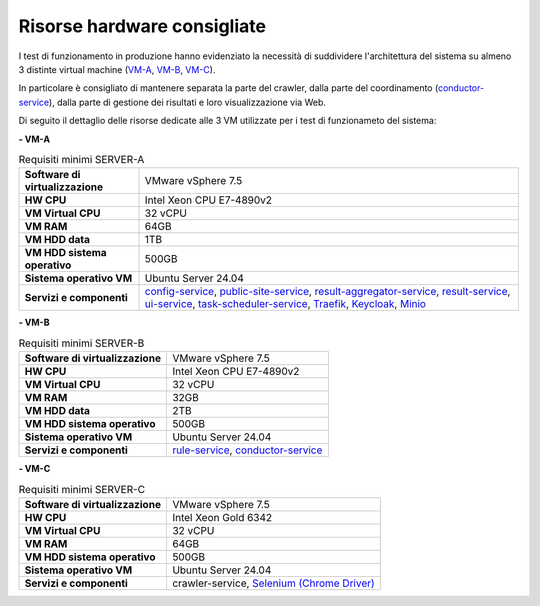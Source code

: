 Risorse hardware consigliate
=============================

I test di funzionamento in produzione hanno evidenziato la necessità
di suddividere l'architettura del sistema su almeno 3 distinte virtual machine (`VM-A <#hwa-tab>`__, `VM-B <#hwb-tab>`__, `VM-C <#hwc-tab>`__).

In particolare è consigliato di mantenere separata la parte del crawler,
dalla parte del coordinamento (`conductor-service <https://cnr-anac.github.io/trasparenzai-doc/components/conductor-service.html>`__), dalla parte di gestione
dei risultati e loro visualizzazione via Web.

Di seguito il dettaglio delle risorse dedicate alle 3 VM utilizzate per i test di funzionameto del sistema:



**- VM-A**

.. _hwa-tab:
.. list-table:: Requisiti minimi SERVER-A

   * - **Software di virtualizzazione**
     - VMware vSphere 7.5
   * - **HW CPU**
     - Intel Xeon CPU E7-4890v2
   * - **VM Virtual CPU**
     - 32 vCPU
   * - **VM RAM**
     - 64GB
   * - **VM HDD data**
     - 1TB
   * - **VM HDD sistema operativo**
     - 500GB
   * - **Sistema operativo VM**
     - Ubuntu Server 24.04
   * - **Servizi e componenti**
     - `config-service <https://cnr-anac.github.io/trasparenzai-doc/components/config-service.html>`__, `public-site-service <https://cnr-anac.github.io/trasparenzai-doc/components/public-site-service.html>`__, `result-aggregator-service <https://cnr-anac.github.io/trasparenzai-doc/components/result-aggregator-service.html>`__, `result-service <https://cnr-anac.github.io/trasparenzai-doc/components/result-service.html>`__, `ui-service <https://cnr-anac.github.io/trasparenzai-doc/components/ui-service.html>`__, `task-scheduler-service <https://cnr-anac.github.io/trasparenzai-doc/components/task-scheduler-service.html>`__, `Traefik <https://github.com/traefik>`__, `Keycloak <https://github.com/keycloak/keycloak>`__, `Minio <https://github.com/minio/>`__



**- VM-B**

.. _hwb-tab:
.. list-table:: Requisiti minimi SERVER-B

   * - **Software di virtualizzazione**
     - VMware vSphere 7.5
   * - **HW CPU**
     - Intel Xeon CPU E7-4890v2
   * - **VM Virtual CPU**
     - 32 vCPU
   * - **VM RAM**
     - 32GB
   * - **VM HDD data**
     - 2TB
   * - **VM HDD sistema operativo**
     - 500GB
   * - **Sistema operativo VM**
     - Ubuntu Server 24.04
   * - **Servizi e componenti**
     - `rule-service <https://cnr-anac.github.io/trasparenzai-doc/components/rule-service.html>`__, `conductor-service <https://cnr-anac.github.io/trasparenzai-doc/components/conductor-service.html>`__



**- VM-C**

.. _hwc-tab:
.. list-table:: Requisiti minimi SERVER-C

   * - **Software di virtualizzazione**
     - VMware vSphere 7.5
   * - **HW CPU**
     - Intel Xeon Gold 6342
   * - **VM Virtual CPU**
     - 32 vCPU
   * - **VM RAM**
     - 64GB
   * - **VM HDD sistema operativo**
     - 500GB
   * - **Sistema operativo VM**
     - Ubuntu Server 24.04
   * - **Servizi e componenti**
     - crawler-service, `Selenium (Chrome Driver) <https://github.com/Selenium/selenium>`__
